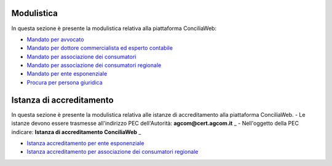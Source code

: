 Modulistica
===========

In questa sezione è presente la modulistica relativa alla piattaforma ConciliaWeb: 

- `Mandato per avvocato <https://conciliaweb.agcom.it/conciliaweb/file/mandato/5.pdf>`_
- `Mandato per dottore commercialista ed esperto contabile <https://conciliaweb.agcom.it/conciliaweb/file/mandato/6.pdf>`_
- `Mandato per associazione dei consumatori <https://conciliaweb.agcom.it/conciliaweb/file/mandato/4.pdf>`_
- `Mandato per associazione dei consumatori regionale <https://conciliaweb.agcom.it/conciliaweb/file/mandato/8.pdf>`_
- `Mandato per ente esponenziale <https://conciliaweb.agcom.it/conciliaweb/file/mandato/7.pdf>`_
- `Procura per persona giuridica <https://conciliaweb.agcom.it/conciliaweb/file/manuali/procura_persone_giuridiche.pdf>`_

Istanza di accreditamento
===========

In questa sezione è presente la modulistica relativa alle istanze di accreditamento alla piattaforma ConciliaWeb. 
- Le istanze devono essere trasmesse all'indirizzo PEC dell'Autorità: **agcom@cert.agcom.it** _ 
- Nell'oggetto della PEC indicare: **Istanza di accreditamento ConciliaWeb** _ 

- `Istanza accreditamento per ente esponenziale <https://conciliaweb.agcom.it/conciliaweb/file/manuali/istanza_accreditamento_ente_esponenziale.pdf>`_
- `Istanza accreditamento per associazione dei consumatori regionale <https://conciliaweb.agcom.it/conciliaweb/file/manuali/istanza_accreditamento_associazione_regionale.pdf>`_
